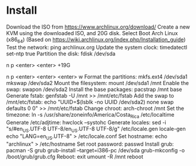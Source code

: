 * Install

  Download the ISO from https://www.archlinux.org/download/
  Create a new KVM using the downloaded ISO, and 20G disk.
  Select Boot Arch Linux (x86_64)
  (Based on https://wiki.archlinux.org/index.php/Installation_guide)
  Test the network:
    ping archlinux.org
  Update the system clock:
    timedatectl set-ntp true
  Partition the disk:
    fdisk /dev/sda
    # root.
    n
    p
    <enter>
    <enter>
    +19G
    # swap.
    n
    p
    <enter>
    <enter>
    <enter>
    w
  Format the partitions:
    mkfs.ext4 /dev/sda1
    mkswap /dev/sda2
  Mount the filesystem:
    mount /dev/sda1 /mnt
  Enable the swap:
    swapon /dev/sda2
  Install the base packages:
    pacstrap /mnt base
  Generate fstab:
    genfstab -U /mnt >> /mnt/etc/fstab
  Add the swap to /mnt/etc/fstab:
    echo "UUID=$(lsblk -no UUID /dev/sda2) none swap defaults 0 0" >> /mnt/etc/fstab
  Change chroot:
    arch-chroot /mnt
  Set the timezone:
    ln -s /usr/share/zoneinfo/America/Costa_Rica /etc/localtime
  Generate /etc/adjtime:
    hwclock --systohc
  Generate locales:
    sed -i "s/#en_US.UTF-8 UTF-8/en_US.UTF-8 UTF-8/g" /etc/locale.gen
    locale-gen
    echo "LANG=en_US.UTF-8" > /etc/locale.conf
  Set hostname:
    echo "archlinux" > /etc/hostname
  Set root password:
    passwd
  Install grub:
    pacman -S grub
    grub-install --target=i386-pc /dev/sda
    grub-mkconfig -o /boot/grub/grub.cfg
  Reboot:
    exit
    umount -R /mnt
    reboot
